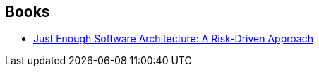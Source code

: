 :jbake-type: post
:jbake-status: published
:jbake-title: George H. Fairbanks
:jbake-tags: author
:jbake-date: 2020-11-09
:jbake-depth: ../../
:jbake-uri: goodreads/authors/4246328.adoc
:jbake-bigImage: https://s.gr-assets.com/assets/nophoto/user/u_200x266-e183445fd1a1b5cc7075bb1cf7043306.png
:jbake-source: https://www.goodreads.com/author/show/4246328
:jbake-style: goodreads goodreads-author no-index

## Books
* link:../books/9780984618101.html[Just Enough Software Architecture: A Risk-Driven Approach]